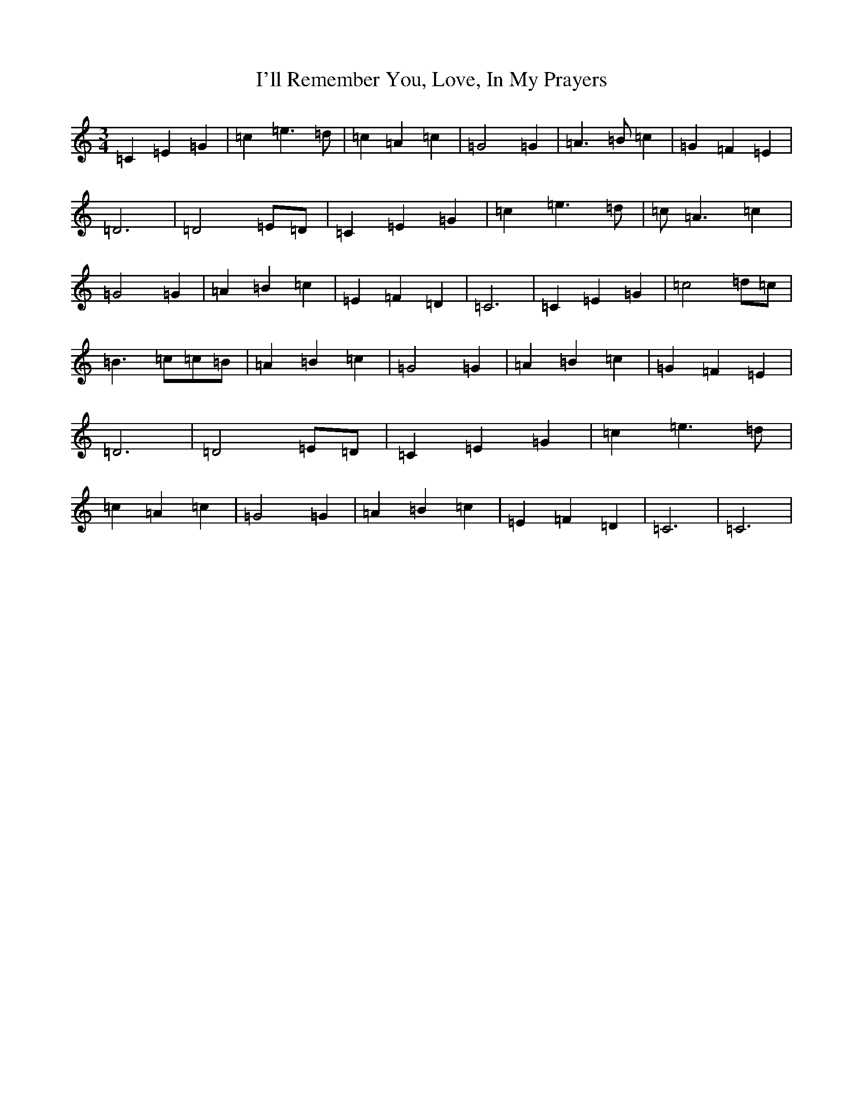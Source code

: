X: 9746
T: I'll Remember You, Love, In My Prayers
S: https://thesession.org/tunes/5689#setting5689
R: waltz
M:3/4
L:1/8
K: C Major
=C2=E2=G2|=c2=e3=d|=c2=A2=c2|=G4=G2|=A3=B=c2|=G2=F2=E2|=D6|=D4=E=D|=C2=E2=G2|=c2=e3=d|=c=A3=c2|=G4=G2|=A2=B2=c2|=E2=F2=D2|=C6|=C2=E2=G2|=c4=d=c|=B3=c=c=B|=A2=B2=c2|=G4=G2|=A2=B2=c2|=G2=F2=E2|=D6|=D4=E=D|=C2=E2=G2|=c2=e3=d|=c2=A2=c2|=G4=G2|=A2=B2=c2|=E2=F2=D2|=C6|=C6|